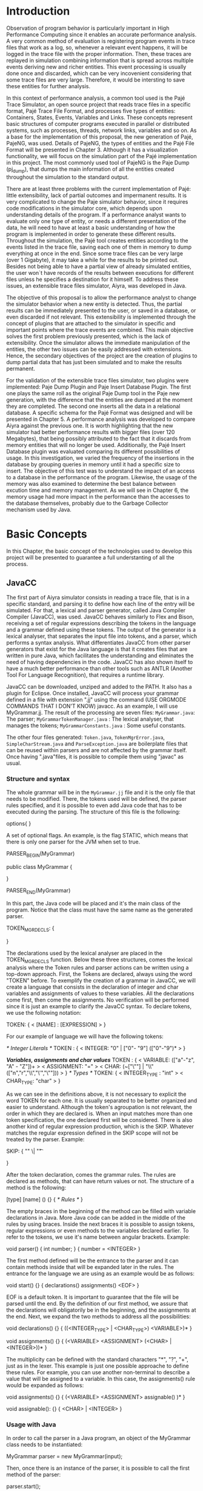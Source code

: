 * Introduction
Observation of program behavior is particularly important in High Performance Computing since it enables an accurate performance analysis. A very common method of evaluation is registering program events in trace files that work as a log, so, whenever a relevant event happens, it will be logged in the trace file with the proper information. Then, these traces are replayed in simulation combining information that is spread across multiple events deriving new and richer entities. This event processing is usually done once and discarded, which can be very incovenient considering that some trace files are very large. Therefore, it would be intersting to save these entities for further analysis.  

In this context of performance analysis, a common tool used is the Pajé Trace Simulator, an open source project that reads trace files in a specific format, Pajé Trace File Format, and processes five types of entities: Containers, States, Events, Variables and Links. These concepts represent basic structures of computer programs executed in parallel or distributed systems, such as processes, threads, network links, variables and so on. As a base for the implementation of this proposal, the new generation of Pajé, PajeNG, was used. Details of PajeNG, the types of entities and the Pajé File Format will be presented in Chapter 3. Although it has a visualization functionality, we will focus on the simulation part of the Pajé implementation in this project. The most commonly used tool of PajeNG is the Paje Dump (pj_dump), that dumps the main information of all the entities created throughout the simulation to the standard output. 

There are at least three problems with the current implementation of Pajé: little extensibility, lack of partial outcomes and impermanent results. It is very complicated to change the Paje simulator behavior, since it requires code modifications in the simulator core, which depends upon understanding details of the program. If a performance analyst wants to evaluate only one type of entity, or needs a different presentation of the data, he will need to have at least a basic understanding of how the program is implemented in order to generate these different results. Throughout the simulation, the Pajé tool creates entities according to the events listed in the trace file, saving each one of them in memory to dump everything at once in the end. Since some trace files can be very large (over 1 Gigabyte), it may take a while for the results to be printed out. Besides not being able to have a partial view of already simulated entities, the user won`t have records of the results between executions for different files unless he specifies a destination for it himself. To address these issues, an extensible trace files simulator, Aiyra, was developed in Java.

The objective of this proposal is to allow the performance analyst to change the simulator behavior when a new entity is detected. Thus, the partial results can be immediately presented to the user, or saved in a database, or even discarded if not relevant. This extensibility is implemented through the concept of plugins that are attached to the simulator in specific and important points where the trace events are combined. This main objective solves the first problem previously presented, which is the lack of extensibility. Once the simulator allows the immediate manipulation of the entities, the other two issues can be easily addressed with extensions. Hence, the secondary objectives of the project are the creation of plugins to dump partial data that has just been simulated and to make the results permanent. 

For the validation of the extensible trace files simulator, two plugins were implemented: Paje Dump Plugin and Paje Insert Database Plugin. The first one plays the same roll as the original Paje Dump tool in the Paje new generation, with the difference that the entities are dumped at the moment they are completed. The second one inserts all the data in a relational database. A specific schema for the Pajé Format was designed and will be presented in Chapter 5. A performance analysis was developed to compare Aiyra against the previous one. It is worth highlighting that the new simulator had better performance results with bigger files (over 120 Megabytes), that being possibly attributed to the fact that it discards from memory entities that will no longer be used. Additionally, the Pajé Insert Database plugin was evaluated comparing its different possibilities of usage. In this investigation, we varied the frequency of the insertions in the database by grouping queries in memory until it had a specific size to insert. The objective of this test was to understand the impact of an access to a database in the performance of the program. Likewise, the usage of the memory was also examined to determine the best balance between excution time and memory management. As we will see in Chapter 6, the memory usage had more impact in the performance than the accesses to the database themselves, probably due to the Garbage Collector mechanism used by Java.

* Basic Concepts
In this Chapter, the basic concept of the technologies used to develop this project will be presented to guarantee a full understanting of all the process.

** JavaCC

The first part of Aiyra simulator consists in reading a trace file, that is in a specific standard, and parsing it to define how each line of the entry will be simulated. For that, a lexical and parser generator, called Java Compiler Compiler (JavaCC), was used. JavaCC behaves similarly to Flex and Bison, receiving a set of regular expressions describing the tokens in the language and a grammar defined using these tokens. The output of the generator is a lexical analyser, that separates the input file into tokens, and a parser, which performs a syntax analysis. What differentiates JavaCC from other parser generators that exist for the Java language is that it creates files that are written in pure Java, which facilitates the understanding and eliminates the need of having dependencies in the code. JavaCC has also shown itself to have a much better performance than other tools such as ANTLR (Another Tool For Language Recognition), that requires a runtime library. 

JavaCC can be downloaded, unziped and added to the PATH. It also has a plugin for Eclipse. Once installed, JavaCC will process your grammar defined in a file with extension ".jj" using the command  (USE ORGMODE COMMANDS THAT I DON'T KNOW) javacc. As an example, I will use MyGrammar.jj. The result of the processing are seven files: 
 =MyGrammar.java=: The parser;
 =MyGrammarTokenManager.java= : The lexical analyser, that manages the tokens;
 =MyGrammarConstants.java= : Some useful constants. 

The other four files generated: =Token.java=, =TokenMgrError.java=, =SimpleCharStream.java= and =ParseException.java= are boilerplate files that can be reused within parsers and are not affected by the grammar itself.
Once having ".java"files, it is possible to compile them using "javac" as usual. 

*** Structure and syntax

The whole grammar will be in the =MyGrammar.jj= file and it is the only file that needs to be modified. There, the tokens used will be defined, the parser rules specified, and it is possible to even add Java code that has to be executed during the parsing. The structure of this file is the following: 

options{
}

A set of optional flags. An example, is the flag STATIC, which means that there is only one parser for the JVM when set to true. 

PARSER_BEGIN(MyGrammar)

public class MyGrammar {

}

PARSER_END(MyGrammar)

In this part, the Java code will be placed and it's the main class of the program. Notice that the class must have the same name as the generated parser. 

TOKEN_MGR_DECLS:
{

}

The declarations used by the lexical analyser are placed in the TOKEN_MGR_DECLS function.
Below these three structures, comes the lexical analysis where the Token rules and parser actions can be written using a top-down approach. First, the Tokens are declared, always using the word "TOKEN" before. To exemplify the creation of a grammar in JavaCC, we will create a language that consists in the declaration of integer and char variables and assignments of values to these variables. All the declarations come first, then come the assignments. No verification will be performed since it is just an example to clarify the JavaCC syntax. To declare tokens, we use the following notation: 

TOKEN: 
{
  < [NAME] : [EXPRESSION] >  
}

For our example of language we will have the following tokens: 

/* Integer Literals */
TOKEN : 
{
  < INTEGER: "0" | ["0"- "9"] (["0"-"9")* >
}

/*Variables, assignments and char values*/
TOKEN : 
{
  < VARIABLE: (["a"-"z", "A" - "Z"])+ >
  < ASSIGNMENT: "=" >
  < CHAR: (~["\""] | "\\" (["n","r","\\","\'","\""])) >
} 
/* Types */
TOKEN: 
{
  < INTEGER_TYPE : "int" >
  < CHAR_TYPE: "char" >
}

As we can see in the definitions above, it is not necessary to explicit the word TOKEN for each one. It is usually separated to be better organized and easier to understand. Although the token's agroupation is not relevant, the order in which they are declared is. When an input matches more than one token specification, the one declared first will be considered.
There is also another kind of regular expression production, which is the SKIP. Whatever matches the regular expression defined in the SKIP scope will not be treated by the parser. 
Example: 

SKIP: 
{
  "\n" 
  \| "\t"

} 

After the token declaration, comes the grammar rules. The rules are declared as methods, that can have return values or not. The structure of a method is the following: 

[type] [name] ()
{}
{ 
  /* Rules */
}

The empty braces in the beginning of the method can be filled with variable declarations in Java. More Java code can be added in the middle of the rules by using braces. Inside the next braces it is possible to assign tokens, regular expressions or even methods to the variables declared earlier. To refer to the tokens, we use it's name between angular brackets. Example: 

void parser()
{ int number; }
{
  number = <INTEGER>
}

The first method defined will be the entrance to the parser and it can contain methods inside that will be expanded later in the rules. The entrance for the language we are using as an example would be as follows: 

void start()
{}
{
  declarations() assignments() <EOF>
}

EOF is a default token. It is important to guarantee that the file will be parsed until the end. By the definition of our first method, we assure that the declarations will obligatorily be in the beginning, and the assignments at the end. Next, we expand the two methods to address all the possibilities: 

void declarations()
{}
{
  ((<INTEGER_TYPE> | <CHAR_TYPE>) <VARIABLE>)*
}

void assignments()
{}
{
  (<VARIABLE> <ASSIGNMENT> (<CHAR> | <INTEGER>))*
}

The multiplicity can be defined with the standard characters "*", "?", "+", just as in the lexer. This example is just one possible approache to define these rules. For example, you can use another non-terminal to describe a value that will be assigned to a variable. In this case, the assignments() rule would be expanded as follows: 

void assignments()
{}
{
  (<VARIABLE> <ASSIGNMENT> assignable() )*
}

void assignable():
{}
{
  <CHAR> | <INTEGER> 
}

*** Usage with Java

In order to call the parser in a Java program, an object of the MyGrammar class needs to be instantiated: 

MyGrammar parser = new MyGrammar(input);

Then, once there is an instance of the parser, it is possible to call the first method of the parser:

parser.start();

This code has a Java syntax and is placed in the main class presented previously. Between the declarations of PARSER_BEGIN and PARSER_END, any Java code can be placed to manipulate the results of the parsing.  

PARSER_BEGIN(MyGrammar)
/* Imports */
public class MyGrammar {
    public static void main(String args []){
        /* Code to read the input */

        MyGrammar parser = new MyGrammar(input);
        parser.start();

       /* Java code to manipulate the parser results */
	
  }

}

PARSER_END(MyGrammar)

** Experimental Design and R

* PajeNG 

** Paje Trace File Format

The Pajé Trace File Format is a textual and generic format that describes the behavior of paralell and distributed programs. This format contains three sections: event definitions, type hierarchy declaration and timestamped events. As mentioned before, the Pajé format uses five types of entities: Containers, States, Events, Variables and Links. Each entity is always associated to a container, even the containers themselves. Below, a succint definition of each type of entity:

=Container=: A container can be any hardware or software entity, such as a processor, a thread, a network link, etc. It is the only Pajé object that holds other objects, including containers, which makes it the main component to define the type hierarchy. 
=State=: A state is used to describe periods of time where a container stays at the same state. It always has a beginning and an ending timestamp.
=Event=: An event has only one timestamp, and can be anything noteworthy to be uniquely identified. 
=Variable=: A variable entity represents the progression of the value of a variable along the time. A variable is represented by an object with beginning and end timestamps, but one determined type of variable can have several objects according to the changes on its value.
=Links=: A link has beginning and end timestamps and represents a relation between two containers, such as communication between processes.

The Pajé objects must be organized as a type hierarchy, where each entity is always associated with a type. This hierarchy is specific for each trace file, although it can be repeated in traces with the same scenario. In the structure of the trace file, the type hierarchy comes after the event definition where each type of the program is defined and one of the fields is always the parent type. The containers are the base for the organization of the hierarchy, being considered the nodes of the tree, while the other entities are the leaves. The containers must follow the same hierarchy as the types definition. For example, if the container C1, of type T1, is the parent of the container C2, of type T2, the type T2 must be below T1 in the type hierarchy. The root type is the number "0".

*** Event Definition

The format of the event definition part has the following format: 

- Every line of the event definition part of the Pajé format start with the character "%".
- An event definition starts with "%EventDef" plus the =name= of the event followed by an =unique number= to identify it.
- An event definition ends with "%EndEventDef". 
- Between the "%EventDef" and "%EndEventDef" lines there is a list of fields, one per line, with =name= and =type=. 
- It is possible to have two events with the same name but different indentification numbers. This is useful to specify different sets of fields for the same type of event.

The types of fields can be: 
=date=: a double precision floating-point number, which usually means the seconds since the program start;
=int=: integer number;
=double=: floating-point number;
=hex=: address in hexadecimal;
=string=: string of characters;
=color=: a sequence of three to four floating-point numbers between 0 and 1, inside double quotes. The values mean red, green, blue and alpha(optional).

An example of event definition: 

%EventDef PajeNewEvent 17
%       Time date
%       Container string
%       Type string
%       Value double
%EndEventDef

*** Events 

After the event definition the events themselves are described, one in each line. Every event starts with the number that identifies it, which was defined previously. For the example above, every line that contains an event which is a PajeNewEvent will start with the number 17. The fields are separated by space or tab and must appear in the same order as it was declared in the definition. Fields of type string don't need to be double quoted unless they are empty or have a space or tab character. Before the entities can be created, a hierarchy of types and containers must be created and containers need to be intantiated, since every entity belongs to a container.

**** Types
Type don't have a timestamp can be declared at anytime in a trace file, as long as it is not used before its definition. It is more common to have all the types defined in the beginning. There are 6 different type definitions, one for each sort of entity and one for value objects: 
=PajeDefineContainerType=: Must have the fields _Name_ and _Type_, and can have an optional field _Alias_. Defines a new container type called _Name_, contained in a previously defined container of type _Type_.  

**** Containers
**** States
**** Events
**** Variables
**** Links
  






  
  
